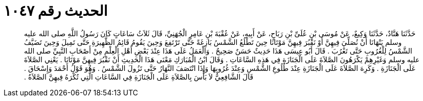 
= الحديث رقم ١٠٤٧

[quote.hadith]
حَدَّثَنَا هَنَّادٌ، حَدَّثَنَا وَكِيعٌ، عَنْ مُوسَى بْنِ عُلَىِّ بْنِ رَبَاحٍ، عَنْ أَبِيهِ، عَنْ عُقْبَةَ بْنِ عَامِرٍ الْجُهَنِيِّ، قَالَ ثَلاَثُ سَاعَاتٍ كَانَ رَسُولُ اللَّهِ صلى الله عليه وسلم يَنْهَانَا أَنْ نُصَلِّيَ فِيهِنَّ أَوْ نَقْبُرَ فِيهِنَّ مَوْتَانَا حِينَ تَطْلُعُ الشَّمْسُ بَازِغَةً حَتَّى تَرْتَفِعَ وَحِينَ يَقُومُ قَائِمُ الظَّهِيرَةِ حَتَّى تَمِيلَ وَحِينَ تَضَيَّفُ الشَّمْسُ لِلْغُرُوبِ حَتَّى تَغْرُبَ ‏.‏ قَالَ أَبُو عِيسَى هَذَا حَدِيثٌ حَسَنٌ صَحِيحٌ ‏.‏ وَالْعَمَلُ عَلَى هَذَا عِنْدَ بَعْضِ أَهْلِ الْعِلْمِ مِنْ أَصْحَابِ النَّبِيِّ صلى الله عليه وسلم وَغَيْرِهِمْ يَكْرَهُونَ الصَّلاَةَ عَلَى الْجَنَازَةِ فِي هَذِهِ السَّاعَاتِ ‏.‏ وَقَالَ ابْنُ الْمُبَارَكِ مَعْنَى هَذَا الْحَدِيثِ أَنْ نَقْبُرَ فِيهِنَّ مَوْتَانَا ‏.‏ يَعْنِي الصَّلاَةَ عَلَى الْجَنَازَةِ ‏.‏ وَكَرِهَ الصَّلاَةَ عَلَى الْجَنَازَةِ عِنْدَ طُلُوعِ الشَّمْسِ وَعِنْدَ غُرُوبِهَا وَإِذَا انْتَصَفَ النَّهَارُ حَتَّى تَزُولَ الشَّمْسُ ‏.‏ وَهُوَ قَوْلُ أَحْمَدَ وَإِسْحَاقَ ‏.‏ قَالَ الشَّافِعِيُّ لاَ بَأْسَ بِالصَّلاَةِ عَلَى الْجَنَازَةِ فِي السَّاعَاتِ الَّتِي تُكْرَهُ فِيهِنَّ الصَّلاَةُ ‏.‏